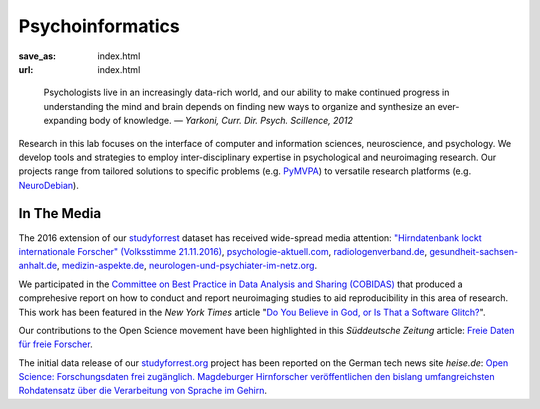 Psycho­informatics
******************
:save_as: index.html
:url: index.html

..

  Psychologists live in an increasingly data-rich world, and our ability to make
  continued progress in understanding the mind and brain depends on finding new
  ways to organize and synthesize an ever-expanding body of knowledge.
  *— Yarkoni, Curr. Dir. Psych. SciIIence, 2012*

Research in this lab focuses on the interface of computer and information
sciences, neuroscience, and psychology. We develop tools and strategies to
employ inter-disciplinary expertise in psychological and neuroimaging research.
Our projects range from tailored solutions to specific problems (e.g. `PyMVPA
<http://www.pymvpa.org/>`_) to versatile research platforms (e.g.
`NeuroDebian <http://neuro.debian.net/>`_).

.. raw:: html

    <div class='index-logos'>
      <div class='ovgu'><a href="http://www.fnw.ovgu.de" target="_blank"><img src="/img/logo/ovgu_nat.png" alt="Otto-von-Guericke University Natural Sciences Logo" /></a></div>
      <div class='cbbs'><a href="http://www.cbbs.eu/en/" target="_blank"><img src="/img/logo/cbbs.png" alt="CBBS Logo" /></a></div>
    </div>

In The Media
============

The 2016 extension of our `studyforrest <http://studyforrest.org>`_ dataset has
received wide-spread media attention: `"Hirndatenbank lockt internationale
Forscher" (Volksstimme 21.11.2016) </img/volkstimme_20161121.jpg>`_,
`psychologie-aktuell.com <http://www.psychologie-aktuell.com/news/aktuelle-news-psychologie/news-lesen/article/1479377498-hirnforschung-mit-kino-was-macht-das-hirn-in-alltagssituationen-open-minds-mit-open-sci.html>`_,
`radiologenverband.de <http://radiologenverband.de/inhalte/2016-11-17/1/hirnforschung-mit-kino-was-macht-das-hirn-in-alltagssituationen-open-minds-mit-open-science>`_,
`gesundheit-sachsen-anhalt.de <http://www.gesundheit-sachsen-anhalt.de/de/gesundheitsneuigkeiten-sachsen-anhalt/hirnforschung-mit-kino-was-macht-das-hirn-in-alltagssituationen-20043330.html>`_,
`medizin-aspekte.de <http://medizin-aspekte.de/hirnforschung-mit-kino-was-macht-das-hirn-in-alltagssituationen-open-minds-mit-open-science>`_,
`neurologen-und-psychiater-im-netz.org <http://www.neurologen-und-psychiater-im-netz.org/neurologie/news-archiv/meldung/article/open-science-hirnforscher-setzen-sich-fuer-offeneren-umgang-mit-grundlagenforschung-zum-gehirn-ein/>`_.

We participated in the `Committee on Best Practice in Data Analysis and Sharing
(COBIDAS) <http://www.humanbrainmapping.org/cobidas>`_ that produced a
comprehesive report on how to conduct and report neuroimaging studies to aid
reproducibility in this area of research. This work has been featured in the
*New York Times* article "`Do You Believe in God, or Is That a Software Glitch?
<http://www.nytimes.com/2016/08/28/opinion/sunday/do-you-believe-in-god-or-is-that-a-software-glitch.html>`_".

Our contributions to the Open Science movement have been highlighted in this
*Süddeutsche Zeitung* article: `Freie Daten für freie Forscher
<http://www.sueddeutsche.de/wissen/open-science-freie-daten-fuer-freie-forscher-1.2126615>`_.

The initial data release of our `studyforrest.org <http://studyforrest.org>`_
project has been reported on the German tech news site *heise.de*: `Open Science:
Forschungsdaten frei zugänglich. Magdeburger Hirnforscher veröffentlichen den
bislang umfangreichsten Rohdatensatz über die Verarbeitung von Sprache im
Gehirn <http://heise.de/-2210869>`_.
